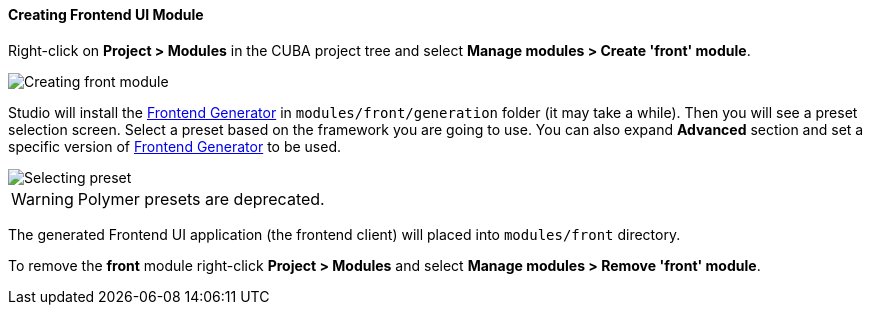 :sourcesdir: ../../../../source

[[create_frontend_module]]
==== Creating Frontend UI Module

Right-click on *Project > Modules* in the CUBA project tree and select *Manage modules > Create 'front' module*.

image::features/frontend_ui/create-front-module.gif[Creating front module,align="center"]

Studio will install the https://www.npmjs.com/package/@cuba-platform/front-generator[Frontend Generator] in `modules/front/generation` folder (it may take a while). Then you will see a preset selection screen. Select a preset based on the framework you are going to use. You can also expand *Advanced* section and set a specific version of https://www.npmjs.com/package/@cuba-platform/front-generator[Frontend Generator] to be used.

image::features/frontend_ui/select-preset.png[Selecting preset,align="center"]

WARNING: Polymer presets are deprecated.

The generated Frontend UI application (the frontend client) will placed into `modules/front` directory.

To remove the *front* module right-click *Project > Modules* and select *Manage modules > Remove 'front' module*.